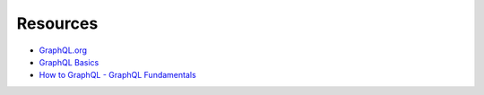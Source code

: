 Resources
=========

- `GraphQL.org <http://graphql.org>`_

- `GraphQL Basics <https://www.okgrow.com/posts/graphql-basics>`_

- `How to GraphQL - GraphQL Fundamentals <https://www.howtographql.com/basics/0-introduction/>`_
